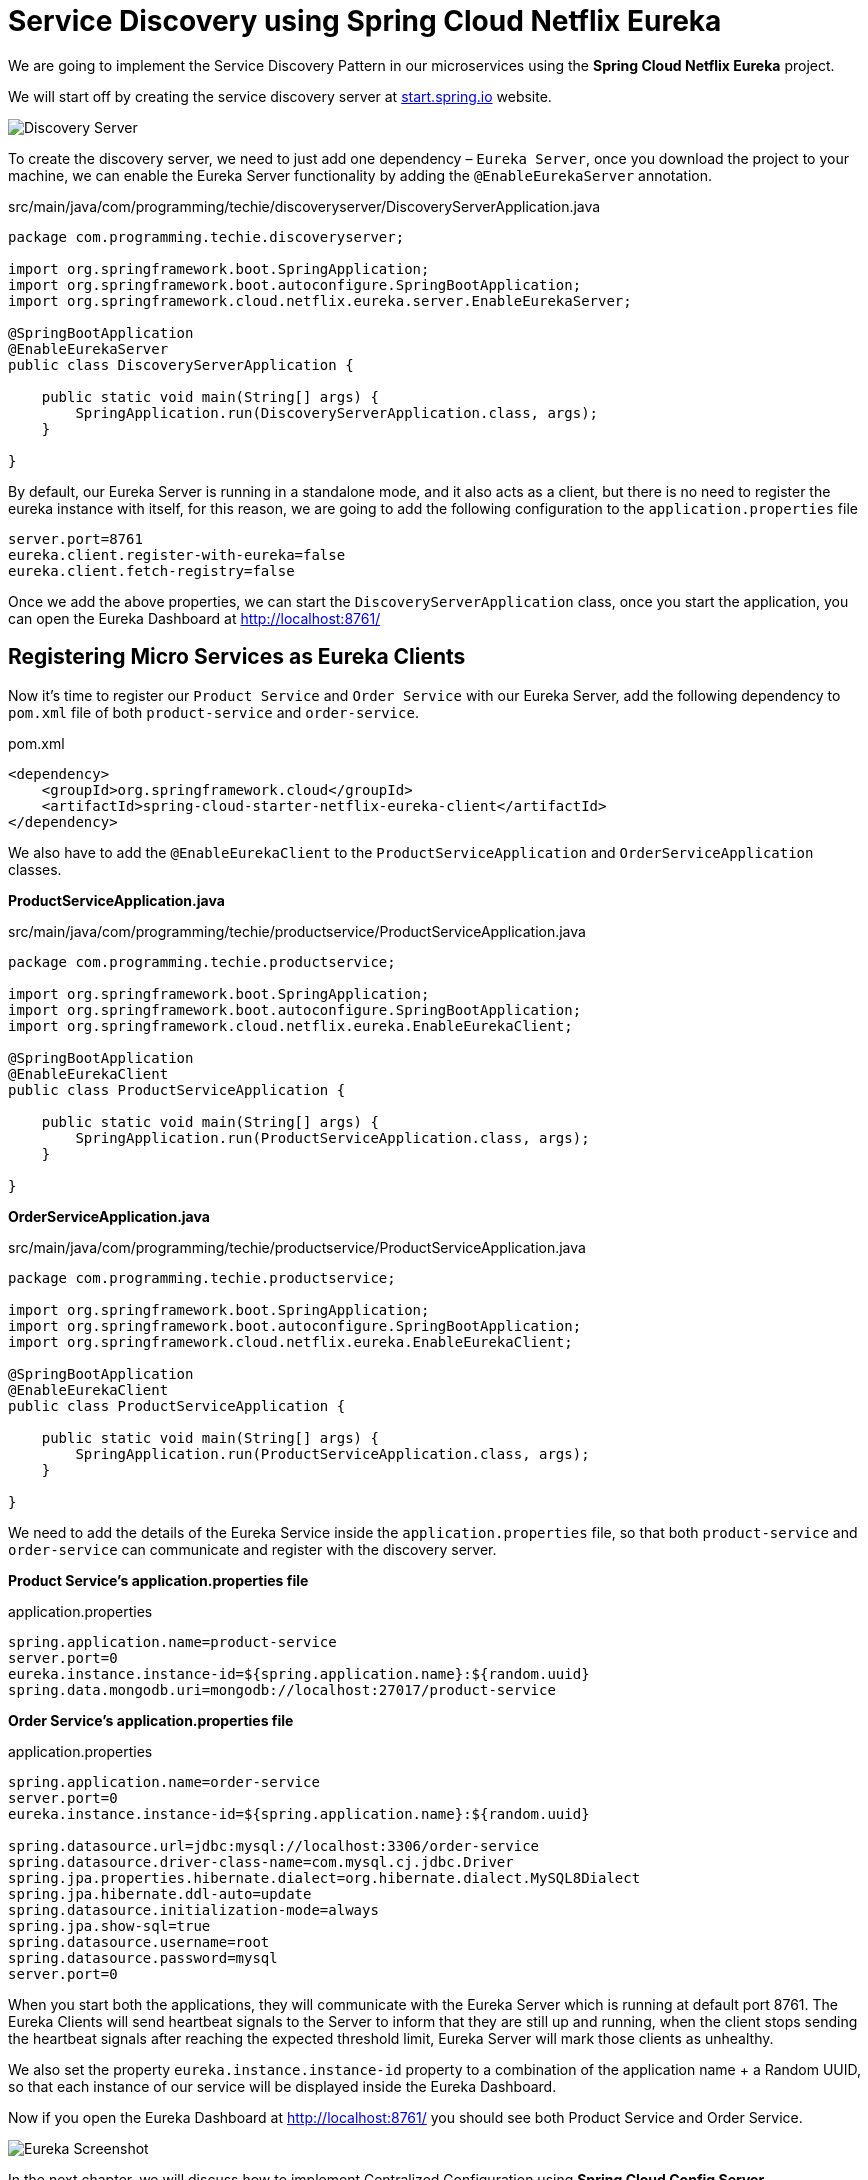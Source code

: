 [[chapter-2]]
= Service Discovery using Spring Cloud Netflix Eureka

We are going to implement the Service Discovery Pattern in our microservices using the *Spring Cloud Netflix Eureka* project.

We will start off by creating the service discovery server at https://start.spring.io/[start.spring.io] website.

image::../images/Discovery-Server.png[]

To create the discovery server, we need to just add one dependency – `Eureka Server`, once you download the project to your machine, we can enable the Eureka Server functionality by adding the `@EnableEurekaServer` annotation.

[source,java]
.src/main/java/com/programming/techie/discoveryserver/DiscoveryServerApplication.java
----
package com.programming.techie.discoveryserver;

import org.springframework.boot.SpringApplication;
import org.springframework.boot.autoconfigure.SpringBootApplication;
import org.springframework.cloud.netflix.eureka.server.EnableEurekaServer;

@SpringBootApplication
@EnableEurekaServer
public class DiscoveryServerApplication {

    public static void main(String[] args) {
        SpringApplication.run(DiscoveryServerApplication.class, args);
    }

}
----

By default, our Eureka Server is running in a standalone mode, and it also acts as a client, but there is no need to register the eureka instance with itself, for this reason, we are going to add the following configuration to the `application.properties` file

[source, text]
----
server.port=8761
eureka.client.register-with-eureka=false
eureka.client.fetch-registry=false
----

Once we add the above properties, we can start the `DiscoveryServerApplication` class, once you start the application, you can open the Eureka Dashboard at http://localhost:8761/

== Registering Micro Services as Eureka Clients

Now it’s time to register our `Product Service` and `Order Service` with our Eureka Server, add the following dependency to `pom.xml` file of both `product-service` and `order-service`.

[source, xml]
.pom.xml
----
<dependency>
    <groupId>org.springframework.cloud</groupId>
    <artifactId>spring-cloud-starter-netflix-eureka-client</artifactId>
</dependency>
----

We also have to add the `@EnableEurekaClient` to the `ProductServiceApplication` and `OrderServiceApplication` classes.

*ProductServiceApplication.java*

[source, java]
.src/main/java/com/programming/techie/productservice/ProductServiceApplication.java
----
package com.programming.techie.productservice;

import org.springframework.boot.SpringApplication;
import org.springframework.boot.autoconfigure.SpringBootApplication;
import org.springframework.cloud.netflix.eureka.EnableEurekaClient;

@SpringBootApplication
@EnableEurekaClient
public class ProductServiceApplication {

    public static void main(String[] args) {
        SpringApplication.run(ProductServiceApplication.class, args);
    }

}
----

*OrderServiceApplication.java*

[source, java]
.src/main/java/com/programming/techie/productservice/ProductServiceApplication.java
----
package com.programming.techie.productservice;

import org.springframework.boot.SpringApplication;
import org.springframework.boot.autoconfigure.SpringBootApplication;
import org.springframework.cloud.netflix.eureka.EnableEurekaClient;

@SpringBootApplication
@EnableEurekaClient
public class ProductServiceApplication {

    public static void main(String[] args) {
        SpringApplication.run(ProductServiceApplication.class, args);
    }

}
----

We need to add the details of the Eureka Service inside the `application.properties` file, so that both `product-service` and `order-service` can communicate and register with the discovery server.

*Product Service’s application.properties file*

[source,text]
.application.properties
----
spring.application.name=product-service
server.port=0
eureka.instance.instance-id=${spring.application.name}:${random.uuid}
spring.data.mongodb.uri=mongodb://localhost:27017/product-service
----

*Order Service’s application.properties file*
[source,text]
.application.properties
----
spring.application.name=order-service
server.port=0
eureka.instance.instance-id=${spring.application.name}:${random.uuid}

spring.datasource.url=jdbc:mysql://localhost:3306/order-service
spring.datasource.driver-class-name=com.mysql.cj.jdbc.Driver
spring.jpa.properties.hibernate.dialect=org.hibernate.dialect.MySQL8Dialect
spring.jpa.hibernate.ddl-auto=update
spring.datasource.initialization-mode=always
spring.jpa.show-sql=true
spring.datasource.username=root
spring.datasource.password=mysql
server.port=0
----

When you start both the applications, they will communicate with the Eureka Server which is running at default port 8761. The Eureka Clients will send heartbeat signals to the Server to inform that they are still up and running, when the client stops sending the heartbeat signals after reaching the expected threshold limit, Eureka Server will mark those clients as unhealthy.

We also set the property `eureka.instance.instance-id` property to a combination of the application name + a Random UUID, so that each instance of our service will be displayed inside the Eureka Dashboard.

Now if you open the Eureka Dashboard at http://localhost:8761/ you should see both Product Service and Order Service.

image::../images/Eureka_Screenshot.PNG[]

In the next chapter, we will discuss how to implement Centralized Configuration using *Spring Cloud Config Server*
